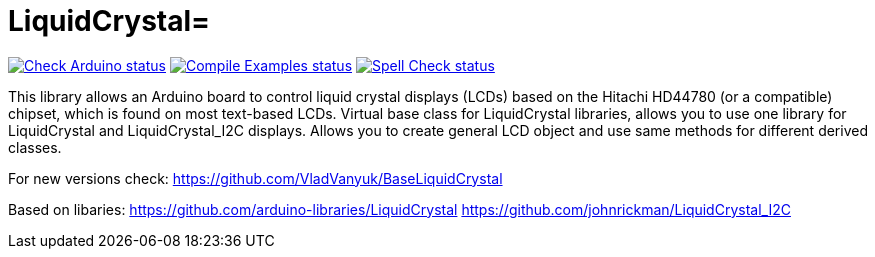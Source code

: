 :repository-name: LiquidCrystal

= {repository-name}=

image:https://github.com/{repository-owner}/{repository-name}/actions/workflows/check-arduino.yml/badge.svg["Check Arduino status", link="https://github.com/{repository-owner}/{repository-name}/actions/workflows/check-arduino.yml"]
image:https://github.com/{repository-owner}/{repository-name}/actions/workflows/compile-examples.yml/badge.svg["Compile Examples status", link="https://github.com/{repository-owner}/{repository-name}/actions/workflows/compile-examples.yml"]
image:https://github.com/{repository-owner}/{repository-name}/actions/workflows/spell-check.yml/badge.svg["Spell Check status", link="https://github.com/{repository-owner}/{repository-name}/actions/workflows/spell-check.yml"]

This library allows an Arduino board to control liquid crystal displays (LCDs) based on the Hitachi HD44780 (or a compatible) chipset, which is found on most text-based LCDs.
Virtual base class for LiquidCrystal libraries, allows you to use one library for LiquidCrystal and LiquidCrystal_I2C displays. Allows you to create general LCD object and use same methods for different derived classes.

For new versions check:
https://github.com/VladVanyuk/BaseLiquidCrystal  

Based on libaries:
https://github.com/arduino-libraries/LiquidCrystal
https://github.com/johnrickman/LiquidCrystal_I2C

